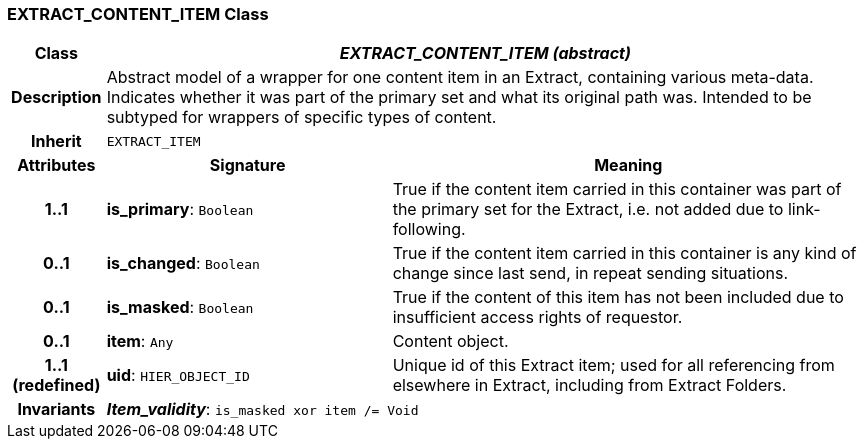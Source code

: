 === EXTRACT_CONTENT_ITEM Class

[cols="^1,3,5"]
|===
h|*Class*
2+^h|*_EXTRACT_CONTENT_ITEM (abstract)_*

h|*Description*
2+a|Abstract model of a wrapper for one content item in an Extract, containing various meta-data. Indicates whether it was part of the primary set and what its original path was. Intended to be subtyped for wrappers of specific types of content.

h|*Inherit*
2+|`EXTRACT_ITEM`

h|*Attributes*
^h|*Signature*
^h|*Meaning*

h|*1..1*
|*is_primary*: `Boolean`
a|True if the content item carried in this container was part of the primary set for the Extract, i.e. not added due to link-following.

h|*0..1*
|*is_changed*: `Boolean`
a|True if the content item carried in this container is any kind of change since last send, in repeat sending situations.

h|*0..1*
|*is_masked*: `Boolean`
a|True if the content of this item has not been included due to insufficient access rights of requestor.

h|*0..1*
|*item*: `Any`
a|Content object.

h|*1..1 +
(redefined)*
|*uid*: `HIER_OBJECT_ID`
a|Unique id of this Extract item; used for all referencing from elsewhere in Extract, including from Extract Folders.

h|*Invariants*
2+a|*_Item_validity_*: `is_masked xor item /= Void`
|===
